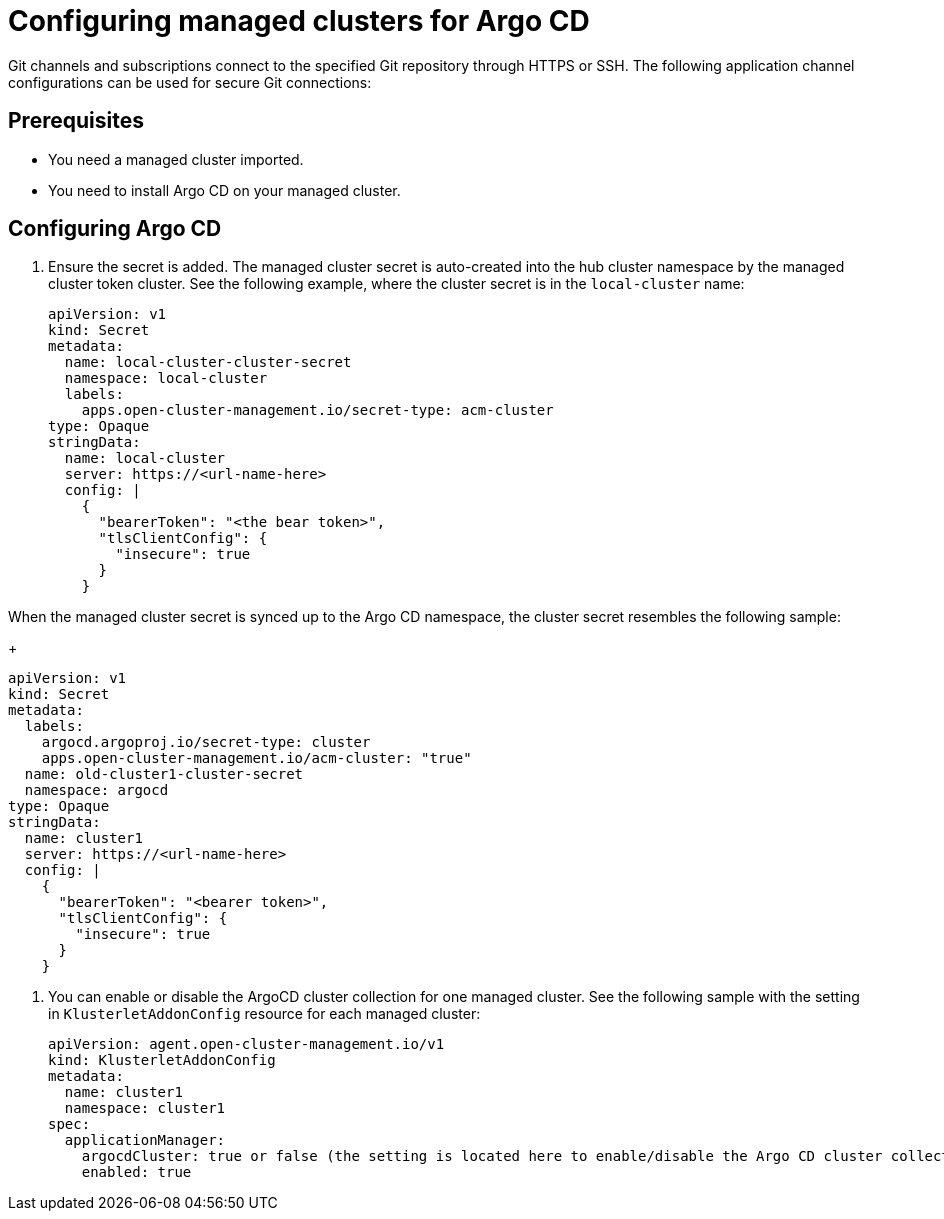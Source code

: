 
[#configuring-argo]
= Configuring managed clusters for Argo CD

Git channels and subscriptions connect to the specified Git repository through HTTPS or SSH. The following application channel configurations can be used for secure Git connections:

[#prerequisites-argo]
== Prerequisites 

* You need a managed cluster imported.

* You need to install Argo CD on your managed cluster.

[#configure-argo]
== Configuring Argo CD 

. Ensure the secret is added. The managed cluster secret is auto-created into the hub cluster namespace by the managed cluster token cluster. See the following example, where the cluster secret is in the `local-cluster` name:

+
[source,yaml]
----
apiVersion: v1
kind: Secret
metadata:
  name: local-cluster-cluster-secret
  namespace: local-cluster
  labels:
    apps.open-cluster-management.io/secret-type: acm-cluster
type: Opaque
stringData:
  name: local-cluster
  server: https://<url-name-here>
  config: |
    {
      "bearerToken": "<the bear token>",
      "tlsClientConfig": {
        "insecure": true
      }
    }
----

When the managed cluster secret is synced up to the Argo CD namespace, the cluster secret resembles the following sample:

+
[source,yaml]
----
apiVersion: v1
kind: Secret
metadata:
  labels:
    argocd.argoproj.io/secret-type: cluster
    apps.open-cluster-management.io/acm-cluster: "true"
  name: old-cluster1-cluster-secret
  namespace: argocd
type: Opaque
stringData:
  name: cluster1
  server: https://<url-name-here>
  config: |
    {
      "bearerToken": "<bearer token>",
      "tlsClientConfig": {
        "insecure": true
      }
    }
----

. You can enable or disable the ArgoCD cluster collection for one managed cluster. See the following sample with the setting in `KlusterletAddonConfig` resource for each managed cluster:

+
[source,yaml]
----
apiVersion: agent.open-cluster-management.io/v1
kind: KlusterletAddonConfig
metadata:
  name: cluster1
  namespace: cluster1
spec:
  applicationManager:
    argocdCluster: true or false (the setting is located here to enable/disable the Argo CD cluster collection for managed cluster cluster1)
    enabled: true
----